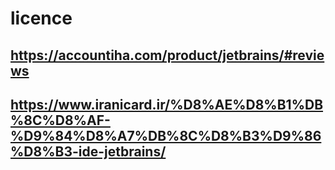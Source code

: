 * licence
** https://accountiha.com/product/jetbrains/#reviews
** https://www.iranicard.ir/%D8%AE%D8%B1%DB%8C%D8%AF-%D9%84%D8%A7%DB%8C%D8%B3%D9%86%D8%B3-ide-jetbrains/
